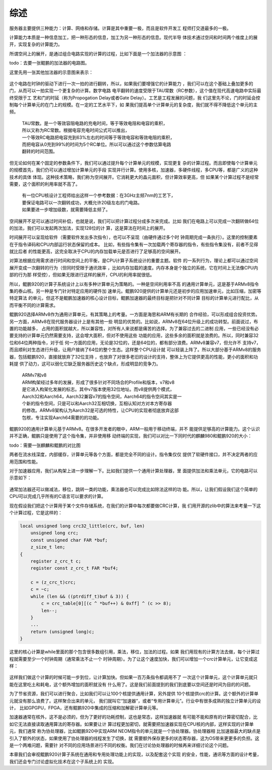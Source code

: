 .. Copyright by Kenneth Lee. 2020. All Right Reserved.

综述
====

服务器主要提供三种能力：计算、网络和存储。计算是其中重要一极，而且是软件开发工
程师打交道最多的一极。

计算能力本质是一种信息加工，把一种形态的信息，加工为另一种形态的信息。现代半导
体技术通过空间和时间两个维度上的展开，实现复杂的计算能力。

所谓空间上的展开，是通过组合电路实现的计算的过程，比如下面是一个加法器的示意图
：

todo：去要一张鲲鹏的加法器的电路图。

这里先用一张其他加法器的示意图来表示：

.. figure:: add_circuit_tmp.png

这个电路在时钟的驱动下进行一次一拍的进行翻转，所以，如果我们要增强它的计算能力
，我们可以在这个基础上叠加更多的门，从而可以一拍实现一个更复杂的计算。数字电路
电平翻转的速度受限于TAU常数（RC参数），这个值在现代高速电路中实际最终受限于工
艺和门的时延（称为Propogation Delay或者Gate Delay）。工艺是工程发展的问题，我
们这里先不论，门的时延会控制每个计算单元的在门上的规模。在一定的工艺水平下，如
果我们提高单个计算单元的复杂度，我们就不得不降低这个单元的主频。

        | TAU常数。是一个等效容阻电路的充电时间，等于等效电阻和电容的乘积，
        | 所以又称为RC常数。根据电容充电时间公式可以推出，
        | 一个等效RC电路把电容充到63%左右的时间等于等效电容和等效电阻的乘积，
        | 而把电容从0充到99%的时间为5个RC单位。所以可以通过这个参数估算电路
        | 翻转的时间范围。

但无论如何在某个固定的参数条件下，我们可以通过提升每个计算单元的规模，实现更复
杂的计算过程。而且即使每个计算单元的规模首先，我们仍可以通过增加计算单元的手段
实现并行计算。使用多核，加速器，多硬件线程，多CPU等，都是广义的这种技术的具体
体现。这种技术策略，我们称为空间展开。它消耗更大的晶元面积，但计算效率更高，但
如果某个计算过程不是经常需要，这个面积的利用率就不高了。

        | 有一位CPU核设计工程师给出这样一个参考数据：在3GHz主频7nm的工艺下，
        | 要保证电路可以一次翻转成功，大概允许20级左右的门电路。
        | 如果要进一步增加级数，就需要降低主频了。

空间展开不足可以通过时间补偿，也就是说，我们可以把计算过程分成多次来完成。比如
我们在电路上可以完成一次翻转做64位的加法，我们可以发起两次加法，实现128位的计
算，这是算法在时间上的展开。

时间展开可以呈现给软件（需要软件发出多次指令），也可以不呈现（由硬件通过多个时
钟周期完成一条执行）。这里的控制要素在于指令译码和CPU内部运行状态保留的成本。
比如，有些指令集有一次加载两个寄存器的指令，有些指令集没有，前者不见得就比后者
的性能更高，这完全取决于CPU的内存加载单元是否进行了足够高的空间展开。

对算法根据应用需求进行时间和空间上的平衡，是CPU计算子系统设计的重要主题。软件
的一系列行为，理论上都可以通过空间展开变成一次翻转的行为（但同时受限于通讯效率
，比如内存加载的速度。内存本身是个独立的系统，它在时间上无法像CPU内部的行为那
样受控），但如果无限进行这样的展开，CPU的利用率就很低。

所以，鲲鹏920的计算子系统设计上以有多种计算单元为策略的。一种是空间利用率不高
的通用计算单元，这是基于ARMv8指令集的泰山核。另一种是专门针对特定应用的硬件加
速单元。鲲鹏920提供的计算单元还是初步的应用加速单元，比如压缩，加密等特定算法
的单元，但这不是鲲鹏加速器的核心设计目标，鲲鹏加速器的最终目标是把针对不同计算
目标的计算单元进行配比，从而平衡不同的计算需求。

鲲鹏920选择ARMv8作为通用计算单元，有其策略上的考量。一方面是海思和ARM有长期的
合作经验，可以形成组合投资优势。另一方面，ARMv8在现代服务器设计上是有其他一些
明显的优势的。比如说，ARMv8在64位升级上的成功转型。前面说过，布置的功能越多，
占用的面积就越大，所以兼容性，对所有人来说都是痛苦的选择。为了兼容过去的二进制
应用，一些已经没有必要支持的计算单元仍然需要支持，这会增大面积，但对不使用这些
功能的应用，这些多余的面积就是浪费的。所以，同时兼容32位和64位两种指令，对于任
何一方面的应用，无论是32位的，还是64位的，都有部分浪费。ARMv8兼容v7，但允许不
支持v7，而且顺利对生态进行升级，让用户接纳了64位的整个生态。这样整个CPU设计就
可以轻装上阵了。所以大部分基于ARMv8的服务器，包括鲲鹏920，直接就放弃了32位支持
，也放弃了对很多老旧的设计的支持，整体上为它提供更高的性能，更小的面积和功耗提
供了动力，这可以弱化它缺乏服务器历史这个缺点，形成明显的竞争力。

        | ARMv7和v8
        | ARM构架经过多年的发展，形成了很多针对不同场合的Profile和版本，v7和v8
        | 是它进入构架化发展的标志。其中v7版本使用32位地址。而v8提供两个模式，
        | Aarch32和Aarch64，Aarch32兼容v7的指令空间，Aarch64的指令空间其实是一
        | 个新的指令空间，只是可以和Aarch32互相切换，互相认知对方对本方寄存器
        | 的修改。ARMv8架构认为Aarch32是可选的特性，让CPU的实现者彻底放弃这部
        | 包袱，专注实现Aarch64需要的的功能。

鲲鹏920的通用计算单元基于ARMv8。在很多开发者的眼中，ARM一般用于移动终端，并不
能提供足够高的计算能力。这个认识并不正确，鲲鹏只是使用了这个指令集，并非使用移
动终端的实现，我们可以对比一下同时代的麒麟980和鲲鹏920的大小：

todo：需要一张麒麟和鲲鹏的对比图

两者在流水线深度，内部缓存，计算单元等各个方面，都是完全不同的设计。指令集仅仅
提供了软硬件接口，并不决定两者的应用范围和性能。

对于加速器应用，我们从构架上进一步理解一下。比如我们提供一个通用计算处理器，里
面提供加法和乘法单元，它的电路可以示意如下：

.. figure:: simple_cpu.svg

通常加法器还可以做减法，移位，跳转一类的功能，乘法器也可以完成比如除法这样的功
能。所以，让我们假设我们这个简单的CPU可以完成几乎所有的C语言可以要求的计算。

现在假设我们把这个计算用于某个文件存储系统，在我们的计算中每次都要做CRC计算，我
们用开源的zlib中的算法来考量一下这个计算过程，它是这样的：

.. code-block:: c

        local unsigned long crc32_little(crc, buf, len)
            unsigned long crc;
            const unsigned char FAR *buf;
            z_size_t len;
        {
            register z_crc_t c;
            register const z_crc_t FAR *buf4;

            c = (z_crc_t)crc;
            c = ~c;
            while (len && ((ptrdiff_t)buf & 3)) {
                c = crc_table[0][(c ^ *buf++) & 0xff] ^ (c >> 8);
                len--;
            }
            ...
            return (unsigned long)c;
        }

这里的核心计算是while里面的那个包含很多数组引用，乘法，移位，加法的过程。如果
我们用现有的计算方法去做，每个计算过程就需要至少一个时钟周期（通常乘法不止一个
时钟周期）。为了让这个速度加快，我们可以增加一个crc计算单元，让它变成这样：

.. figure:: simple_cpu_with_crc.svg

这样我们做这个计算的时候可能一步到位，让计算加快。但如果一百万条指令都调用不了
一次这个计算单元，这个计算单元就只能在这里吃土和耗电，这个额外增加的面积就没有
什么用了。这是我们前面提到的我们到底要以空间还是时间为目的的问题。

为了节省资源，我们可以进行聚合，比如我们可以让100个核提供通用计算，另外提供
10个核提供crc的计算。这个额外的计算单元就没有那么浪费了。这样聚合出来的单元，
我们就叫它“加速器”，或者“专用计算单元”。行业中有很多成熟的独立计算单元的设计，
比如GPGPU，FPGA，还有鲲鹏920中集成的压缩和加解密计算单元等。

加速器通常在核外，这不是必须的，但为了更好的功耗控制，这也是常态，这样加速器就
有可能不能和原有的计算密切配合，比如它无法直接读取通用算法的寄存器。如果要让计
算过程更加密切，就需要把加速器实现在CPU核的内部，这样实现的计算单元，我们通常
称为协处理器，比如鲲鹏920中实现ARM NEOM指令的单元就是一个协处理器。协处理器相
比加速器最大的缺点是引入了额外的状态，如果使用了协处理器的线程发生了切换，就
需要额外保存更多的状态寄存器，这为OS带来更更多的负担。这是一个两难问题，需要针
对不同的应用场景进行不同的权衡。我们在讨论协处理器的时候再来详细讨论这个问题。

本章我们会审视鲲鹏920计算子系统在通用和专用处理功能上的实现，以及配套这个实现
的安全，性能，通讯等方面的设计考量，我们还会专门讨论虚拟化技术在这个子系统上的
实现。

.. vim: fo+=mM tw=78
